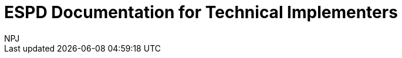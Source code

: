 :doctitle: ESPD Documentation for Technical Implementers
:doccode: epo-main-prod-001
:author: NPJ
:authoremail: nicole-anne.paterson-jones@ext.ec.europa.eu
:docdate: October 2023




////
[.tile]
.Part 1 (to be hidden until content ready)
****
Part 1...

//xref:xxx@EPO::model2owl.adoc[update when ready]
Updated documents coming soon.
****
////
--
